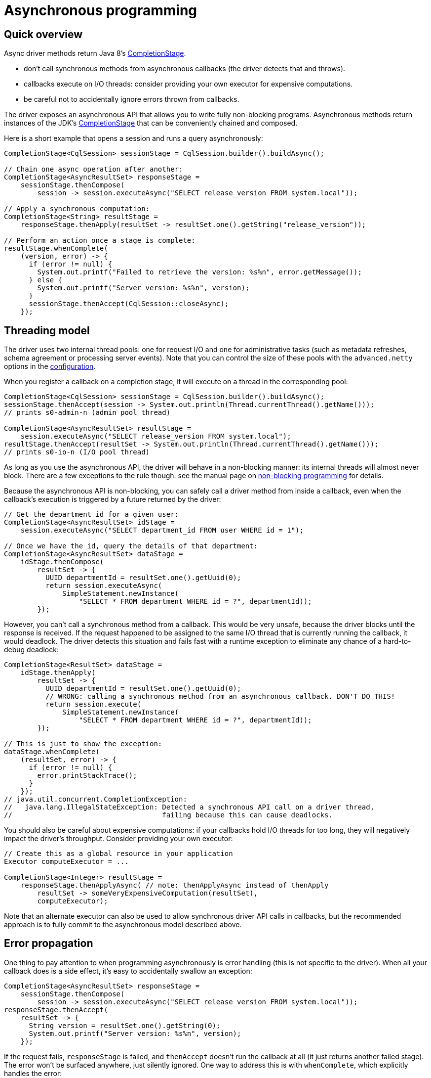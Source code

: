 = Asynchronous programming

== Quick overview

Async driver methods return Java 8's https://docs.oracle.com/javase/8/docs/api/java/util/concurrent/CompletionStage.html[CompletionStage].

* don't call synchronous methods from asynchronous callbacks (the driver detects that and throws).
* callbacks execute on I/O threads: consider providing your own executor for expensive computations.
* be careful not to accidentally ignore errors thrown from callbacks.

The driver exposes an asynchronous API that allows you to write fully non-blocking programs.
Asynchronous methods return instances of the JDK's https://docs.oracle.com/javase/8/docs/api/java/util/concurrent/CompletionStage.html[CompletionStage] that can be conveniently chained and composed.

Here is a short example that opens a session and runs a query asynchronously:

[source,java]
----
CompletionStage<CqlSession> sessionStage = CqlSession.builder().buildAsync();

// Chain one async operation after another:
CompletionStage<AsyncResultSet> responseStage =
    sessionStage.thenCompose(
        session -> session.executeAsync("SELECT release_version FROM system.local"));

// Apply a synchronous computation:
CompletionStage<String> resultStage =
    responseStage.thenApply(resultSet -> resultSet.one().getString("release_version"));

// Perform an action once a stage is complete:
resultStage.whenComplete(
    (version, error) -> {
      if (error != null) {
        System.out.printf("Failed to retrieve the version: %s%n", error.getMessage());
      } else {
        System.out.printf("Server version: %s%n", version);
      }
      sessionStage.thenAccept(CqlSession::closeAsync);
    });
----

== Threading model

The driver uses two internal thread pools: one for request I/O and one for administrative tasks (such as metadata refreshes, schema agreement or processing server events).
Note that you can control the size of these pools with the `advanced.netty` options in the xref:core:configuration.adoc[configuration].

When you register a callback on a completion stage, it will execute on a thread in the corresponding pool:

[source,java]
----
CompletionStage<CqlSession> sessionStage = CqlSession.builder().buildAsync();
sessionStage.thenAccept(session -> System.out.println(Thread.currentThread().getName()));
// prints s0-admin-n (admin pool thread)

CompletionStage<AsyncResultSet> resultStage =
    session.executeAsync("SELECT release_version FROM system.local");
resultStage.thenAccept(resultSet -> System.out.println(Thread.currentThread().getName()));
// prints s0-io-n (I/O pool thread)
----

As long as you use the asynchronous API, the driver will behave in a non-blocking manner: its  internal threads will almost never block.
There are a few exceptions to the rule though: see the  manual page on xref:core:non-block.adoc[non-blocking programming] for details.

Because the asynchronous API is non-blocking, you can safely call a driver method from inside a  callback, even when the callback's execution is triggered by a future returned by the driver:

[source,java]
----
// Get the department id for a given user:
CompletionStage<AsyncResultSet> idStage =
    session.executeAsync("SELECT department_id FROM user WHERE id = 1");

// Once we have the id, query the details of that department:
CompletionStage<AsyncResultSet> dataStage =
    idStage.thenCompose(
        resultSet -> {
          UUID departmentId = resultSet.one().getUuid(0);
          return session.executeAsync(
              SimpleStatement.newInstance(
                  "SELECT * FROM department WHERE id = ?", departmentId));
        });
----

However, you can't call a synchronous method from a callback.
This would be very unsafe, because the driver blocks until the response is received.
If the request happened to be assigned to the same I/O thread that is currently running the callback, it would deadlock.
The driver detects this situation and fails fast with a runtime exception to eliminate any chance of a hard-to-debug deadlock:

[source,java]
----
CompletionStage<ResultSet> dataStage =
    idStage.thenApply(
        resultSet -> {
          UUID departmentId = resultSet.one().getUuid(0);
          // WRONG: calling a synchronous method from an asynchronous callback. DON'T DO THIS!
          return session.execute(
              SimpleStatement.newInstance(
                  "SELECT * FROM department WHERE id = ?", departmentId));
        });

// This is just to show the exception:
dataStage.whenComplete(
    (resultSet, error) -> {
      if (error != null) {
        error.printStackTrace();
      }
    });
// java.util.concurrent.CompletionException:
//   java.lang.IllegalStateException: Detected a synchronous API call on a driver thread,
//                                    failing because this can cause deadlocks.
----

You should also be careful about expensive computations: if your callbacks hold I/O threads for too long, they will negatively impact the driver's throughput.
Consider providing your own executor:

[source,java]
----
// Create this as a global resource in your application
Executor computeExecutor = ...

CompletionStage<Integer> resultStage =
    responseStage.thenApplyAsync( // note: thenApplyAsync instead of thenApply
        resultSet -> someVeryExpensiveComputation(resultSet),
        computeExecutor);
----

Note that an alternate executor can also be used to allow synchronous driver API calls in callbacks, but the recommended approach is to fully commit to the asynchronous model described above.

== Error propagation

One thing to pay attention to when programming asynchronously is error handling (this is not specific to the driver).
When all your callback does is a side effect, it's easy to accidentally swallow an exception:

[source,java]
----
CompletionStage<AsyncResultSet> responseStage =
    sessionStage.thenCompose(
        session -> session.executeAsync("SELECT release_version FROM system.local"));
responseStage.thenAccept(
    resultSet -> {
      String version = resultSet.one().getString(0);
      System.out.printf("Server version: %s%n", version);
    });
----

If the request fails, `responseStage` is failed, and `thenAccept` doesn't run the callback at all (it just returns another failed stage).
The error won't be surfaced anywhere, just silently ignored.
One way to address this is with `whenComplete`, which explicitly handles the error:

[source,java]
----
responseStage.whenComplete(
    (resultSet, error) -> {
      if (error != null) {
        System.out.printf("Failed to retrieve the version: %s%n", error.getMessage());
      } else {
        String version = resultSet.one().getString(0);
        System.out.printf("Server version: %s%n", version);
      }
    });
----

Or you can chain more operations on the result of `printStage`, and handle the error further down the chain:

[source,java]
----
CompletionStage<Void> printStage =
    responseStage.thenAccept(
        resultSet -> {
          String version = resultSet.one().getString(0);
          System.out.printf("Server version: %s%n", version);
        });
// Here trivially handled right away for the sake of example, but could be after more operations:
printStage.exceptionally(error -> {
  System.out.printf("Failed to retrieve the version: %s%n", error.getMessage());
  return null;
});
----

One more subtle source for errors is if the callback itself throws:

[source,java]
----
responseStage.whenComplete(
    (resultSet, error) -> {
      if (error != null) {
        System.out.printf("Request failed: %s%n", error.getMessage());
      } else {
        int v = resultSet.one().getInt(0);
        System.out.printf("The result is %f%n", 1.0 / v);
      }
    });
----

There is a potential division by zero on the last line;
the resulting `ArithmeticException` wouldn't be handled anywhere.
Either add a `try/catch` block in the callback, or don't ignore the result of `whenComplete`.

== Asynchronous paging

Unlike previous versions of the driver, the asynchronous API never triggers synchronous behavior, even when iterating through the results of a request.
`session.executeAsync` returns a dedicated https://docs.datastax.com/en/drivers/java/4.17/com/datastax/oss/driver/api/core/cql/AsyncResultSet.html[AsyncResultSet] that only iterates the current page, the next pages must be fetched explicitly.
This greatly simplifies asynchronous paging;
see the xref:core:page.adoc#asynchronous-paging[paging] documentation for more details and an example.